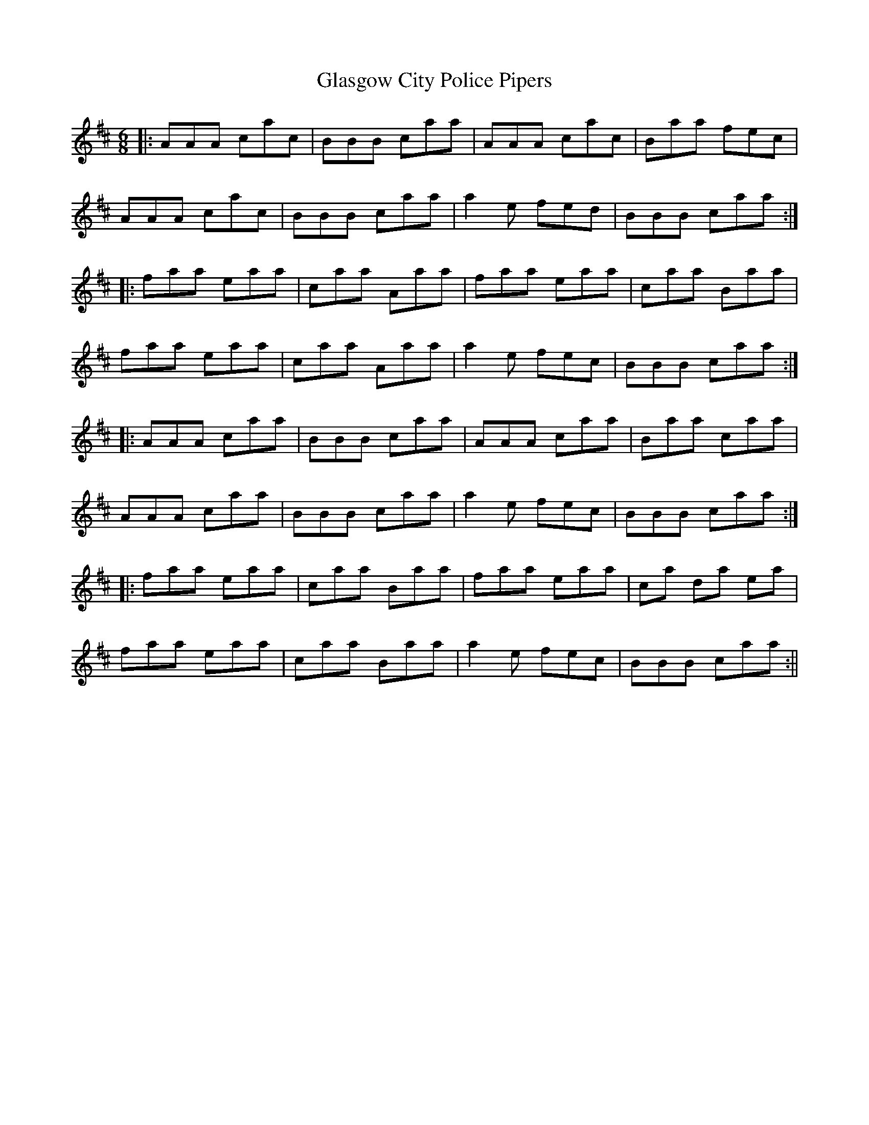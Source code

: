 X: 1
T: Glasgow City Police Pipers
Z: Paddy
S: https://thesession.org/tunes/1181#setting1181
R: jig
M: 6/8
L: 1/8
K: Dmaj
||:AAA cac|BBB caa|AAA cac|Baa fec|
AAA cac|BBB caa|a2 e fed|BBB caa:|
|: faa eaa|caa Aaa|faa eaa|caa Baa|
faa eaa|caa Aaa| a2 e fec|BBB caa:|
|: AAA caa|BBB caa|AAA caa|Baa caa|
AAA caa|BBB caa|a2 e fec|BBB caa:|
|:faa eaa|caa Baa| faa eaa| ca da ea|
faa eaa|caa Baa|a2 e fec| BBB caa:||
